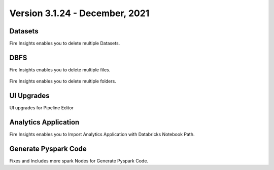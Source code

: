 Version 3.1.24 - December, 2021
==============

Datasets
+++++++

Fire Insights enables you to delete multiple Datasets.

.. figure:: ..//_assets/releases/dec-2021/multiple_dataset.PNG
   :alt: Pyspark code generate
   :width: 70%

DBFS
+++++++

Fire Insights enables you to delete multiple files.

.. figure:: ..//_assets/releases/dec-2021/multiple_file.PNG
   :alt: Pyspark code generate
   :width: 70%

Fire Insights enables you to delete multiple folders.

.. figure:: ..//_assets/releases/dec-2021/multiple_folder.PNG
   :alt: Pyspark code generate
   :width: 70%

UI Upgrades
++++++++++

UI upgrades for Pipeline Editor

.. figure:: ..//_assets/releases/dec-2021/pipeline_wf.PNG
   :alt: Pyspark code generate
   :width: 70%

Analytics Application
+++++++++++++++

Fire Insights enables you to Import Analytics Application with Databricks Notebook Path.


.. figure:: ..//_assets/releases/dec-2021/import_databricks.PNG
   :alt: Pyspark code generate
   :width: 70%
   
.. figure:: ..//_assets/releases/dec-2021/notebook_path.PNG
   :alt: Pyspark code generate
   :width: 70%   
   
Generate Pyspark Code
+++++++

Fixes and Includes more spark Nodes for Generate Pyspark Code.

